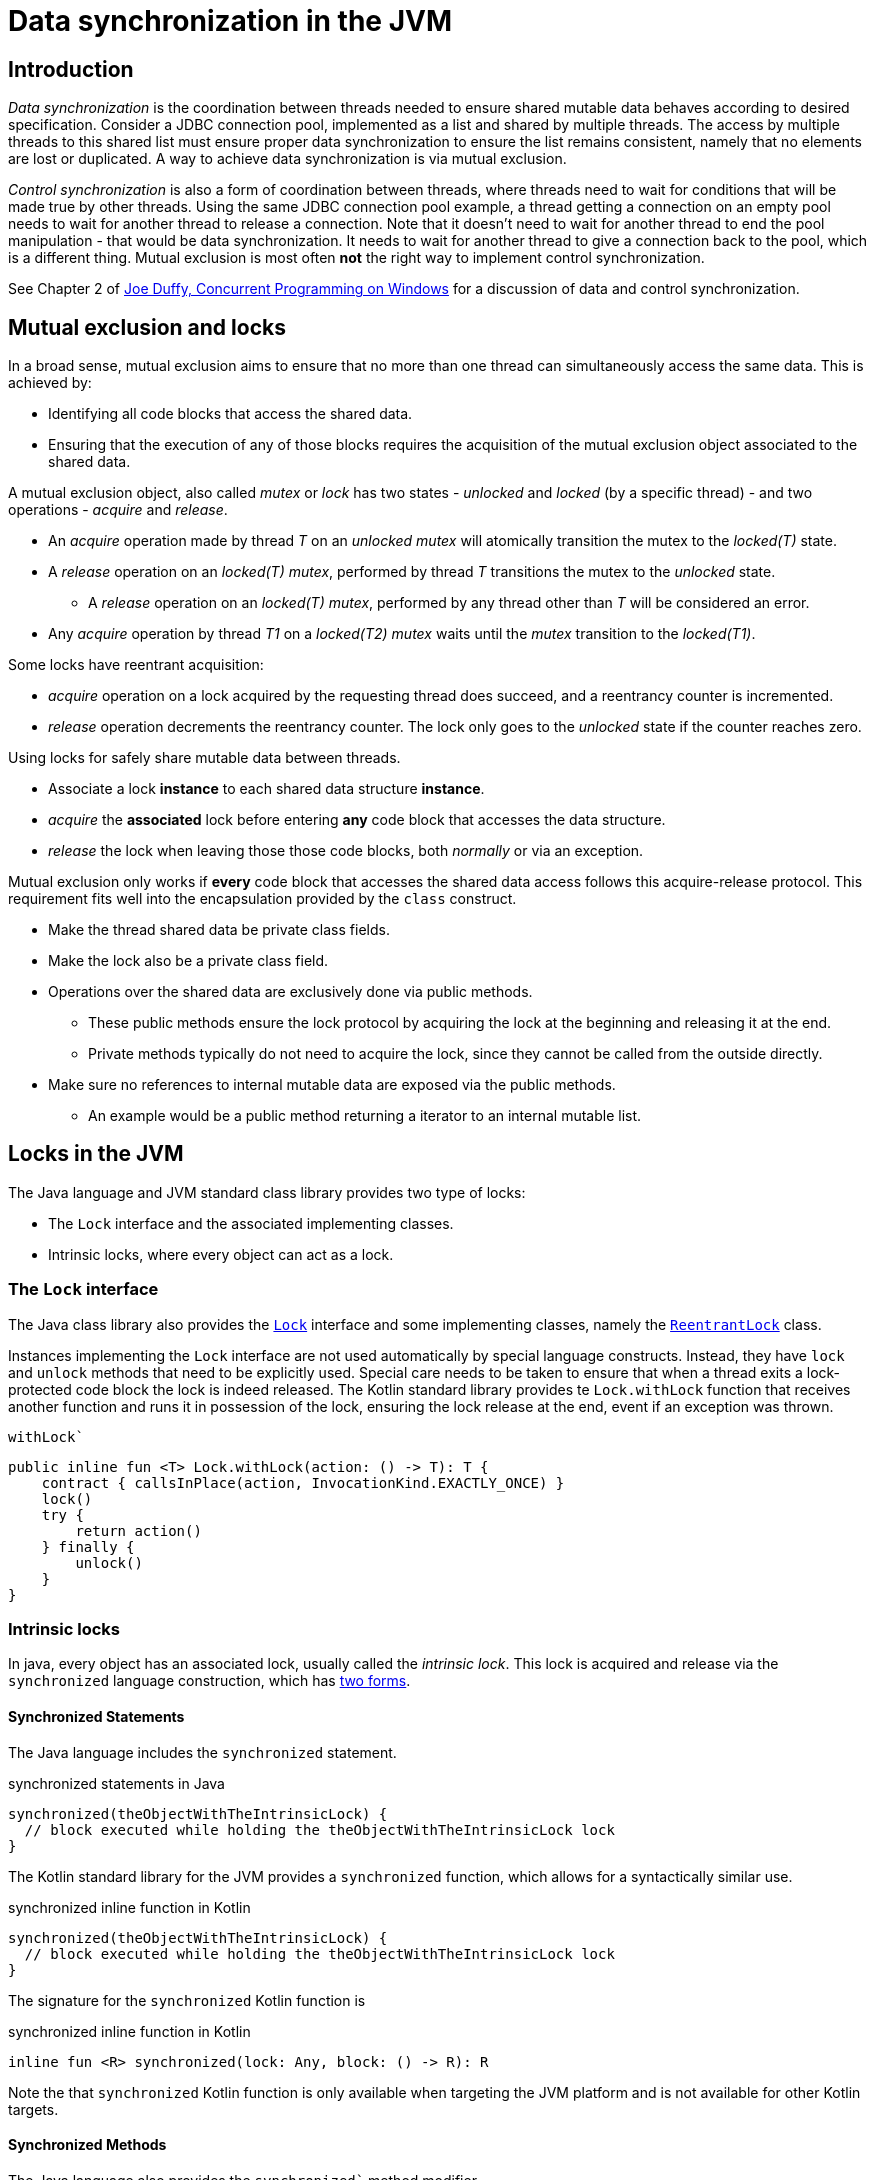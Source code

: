 = Data synchronization in the JVM

== Introduction

_Data synchronization_ is the coordination between threads needed to ensure shared mutable data behaves according to desired specification.
Consider a JDBC connection pool, implemented as a list and shared by multiple threads. 
The access by multiple threads to this shared list must ensure proper data synchronization to ensure the list remains consistent, namely that no elements are lost or duplicated.
A way to achieve data synchronization  is via mutual exclusion.

_Control synchronization_ is also a form of coordination between threads, where threads need to wait for conditions that will 
be made true by other threads.
Using the same JDBC connection pool example, a thread getting a connection on an empty pool needs to wait for another thread to release a connection.
Note that it doesn't need to wait for another thread to end the pool manipulation - that would be data synchronization.
It needs to wait for another thread to give a connection back to the pool, which is a different thing.
Mutual exclusion is most often **not** the right way to implement control synchronization.

See Chapter 2 of https://www.oreilly.com/library/view/concurrent-programming-on/9780321434821/[Joe Duffy, Concurrent Programming on Windows] for a discussion of data and control synchronization.

== Mutual exclusion and locks

In a broad sense, mutual exclusion aims to ensure that no more than one thread can simultaneously access the same data.
This is achieved by:

* Identifying all code blocks that access the shared data.
* Ensuring that the execution of any of those blocks requires the acquisition of the mutual exclusion object associated to the shared data.

A mutual exclusion object, also called _mutex_ or _lock_ has two states - _unlocked_ and _locked_ (by a specific thread) - and two operations - _acquire_ and _release_.

* An _acquire_ operation made by thread _T_ on an _unlocked_ _mutex_ will atomically transition the mutex to the _locked(T)_ state.  
* A _release_ operation on an _locked(T)_ _mutex_, performed by thread _T_ transitions the mutex to the _unlocked_ state.
    ** A _release_ operation on an _locked(T)_ _mutex_, performed by any thread other than _T_ will be considered an error.
* Any _acquire_ operation by thread _T1_ on a _locked(T2)_ _mutex_ waits until the _mutex_ transition to the _locked(T1)_.


Some locks have reentrant acquisition:

* _acquire_ operation on a lock acquired by the requesting thread does succeed, and a reentrancy counter is incremented.
* _release_ operation decrements the reentrancy counter. The lock only goes to the _unlocked_ state if the counter reaches zero.

Using locks for safely share mutable data between threads.

* Associate a lock *instance* to each shared data structure *instance*.
* _acquire_ the *associated* lock before entering *any* code block that accesses the data structure.
* _release_ the lock when leaving those those code blocks, both _normally_ or via an exception.
  
Mutual exclusion only works if *every* code block that accesses the shared data access follows this acquire-release protocol.
This requirement fits well into the encapsulation provided by the `class` construct.

* Make the thread shared data be private class fields.
* Make the lock also be a private class field.
* Operations over the shared data are exclusively done via public methods.
    ** These public methods ensure the lock protocol by acquiring the lock at the beginning and releasing it at the end.
    ** Private methods typically do not need to acquire the lock, since they cannot be called from the outside directly. 
* Make sure no references to internal mutable data are exposed via the public methods.
    ** An example would be a public method returning a iterator to an internal mutable list.

== Locks in the JVM

The Java language and JVM standard class library provides two type of locks:

* The `Lock` interface and the associated implementing classes.
* Intrinsic locks, where every object can act as a lock.

=== The `Lock` interface

The Java class library also provides the https://docs.oracle.com/en/java/javase/21/docs/api/java.base/java/util/concurrent/locks/Lock.html[`Lock`] interface and some implementing classes, namely the https://docs.oracle.com/en/java/javase/21/docs/api/java.base/java/util/concurrent/locks/ReentrantLock.html[`ReentrantLock`] class.

Instances implementing the `Lock` interface are not used automatically by special language constructs.
Instead, they have `lock` and `unlock` methods that need to be explicitly used.
Special care needs to be taken to ensure that when a thread exits a lock-protected code block the lock is indeed released.
The Kotlin standard library provides te `Lock.withLock` function that receives another function and runs it in possession of the lock, ensuring the lock release at the end, event if an exception was thrown.

.`withLock``
[source, kotlin]
----
public inline fun <T> Lock.withLock(action: () -> T): T {
    contract { callsInPlace(action, InvocationKind.EXACTLY_ONCE) }
    lock()
    try {
        return action()
    } finally {
        unlock()
    }
}
----

=== Intrinsic locks

In java, every object has an associated lock, usually called the _intrinsic lock_.
This lock is acquired and release via the `synchronized` language construction, which has https://docs.oracle.com/javase/tutorial/essential/concurrency/locksync.html[two forms].

==== Synchronized Statements

The Java language includes the `synchronized` statement.

.synchronized statements in Java
[source, java]
----
synchronized(theObjectWithTheIntrinsicLock) {
  // block executed while holding the theObjectWithTheIntrinsicLock lock
}
----

The Kotlin standard library for the JVM provides a `synchronized` function, which allows for a syntactically similar use. 

.synchronized inline function in Kotlin
[source, kotlin]
----
synchronized(theObjectWithTheIntrinsicLock) {
  // block executed while holding the theObjectWithTheIntrinsicLock lock
}
----

The signature for the `synchronized` Kotlin function is

.synchronized inline function in Kotlin
[source, kotlin]
----
inline fun <R> synchronized(lock: Any, block: () -> R): R
----

Note the that `synchronized` Kotlin function is only available when targeting the JVM platform and is not available for other Kotlin targets.

==== Synchronized Methods

The Java language also provides the `synchronized`` method modifier.

.synchronized methods in Java
[source, java]
----
public synchronized void someInstanceMethod(...) {
  // statements executed while holding the lock associated to the `this` object
}

public static synchronized void someStaticMethod(...) {
  // statements executed while holding the lock associated to the *Class* object
}
----

In Kotlin, the same behavior can be achieved via the `@Synchronized` special annotation

.synchronized methods in Kotlin
[source, kotlin]
----
@Synchronized
fun someInstanceMethod(...) {
  // statements executed while holding the lock associated to the `this` object
}

companion object {
    @Synchronized
    fun someStaticMethod(...) {
        // statements executed while holding the lock associated to the *Class* object
    }
}
----

Again, the `@Synchronized` is only available when targeting the JVM and is note available for other Kotlin language targets.

Note that objects implementing the `Lock` interface also have intrinsic locks, because in the JVM _any_ object has an intrinsic lock.
However they are **distinct** locks:
- The `synchronized(aLock)` statement acquires the intrinsic lock associated to `aLock` but not the `aLock` lock.
- The `aLock.lock()` statement acquires the `aLock` lock.

=== Locks and the memory model

Locks, both intrinsic and `Lock` based, also ensure correct memory actions visibility between threads.
As we will see in the Java Memory Model module, the lock acquisition by a thread ensures all subsequent reads on that thread _see_ the writes made by another thread before it released the lock.

----
Thread 0                  Thread 1
========                  ========
a = 1
b = 2
lock.unlock()

                          lock.lock()
                          var l1 = a // "sees" the `a = 1` write
                          var l2 = b // "sees" the `b = 2` write           
----

Without the `lock.lock()` performed on `Thread 1`, there is no assurance the reads of `a` and `b` will see the values written by `Thread 0`.

=== Locks and class invariants

A class invariant is a condition over the classe's fields.
For instance, a circular double-linked list may have the invariant that all nodes have non-null `next` and `previous` fields.

The class methods:

* *May assume* the invariant to be true when they begin execution.
* *Must ensure* the invariant to be true when end execution.

However, inside a method execution, the invariants don't have to be ensured (i.e. the objects may be in inconsistent states)
For instance, while inserting a new node, it is acceptable for the node's `next` field to be assigned while the `previous` is still null.
This is acceptable as long as this inconsistent state is transient and not observable by other methods.
On a single-threaded model, this is indeed true because method execution is serialized: a method cannot observe the data structure while another method is mutating it and it is in an inconsistent state.

However, on multi-thread models, this is no longer true by default.
The use of locks is a way to recover this property:
- Methods *may assume* the invariant to be true after acquiring the lock.
- Methods *must ensure* the invariant to be true before they release the lock.

=== Locks and busy waiting

When using locks to implement data synchronization, it is expected that threads will hold on the locks for very small amounts of time: the minimum necessary to observe and/or mutate data structures.
Due to this, lock implementations on multi-processor systems typically don't transition a thread to the non-ready state when it tries to acquired a locked lock. 
The rationale is that the thread owning the lock is running in another processor and will soon release it.
So, in a rather simplified way, the acquiring thread just keeps polling on the lock state until it becomes unlocked.
This is called busy waiting.
Typically, lock implementation don't do this busy waiting indefinitely, as will switch to non-busy waiting after a small time period.
